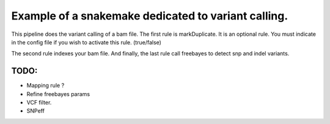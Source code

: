 Example of a snakemake dedicated to variant calling.
=====================================================

This pipeline does the variant calling of a bam file. The first rule is markDuplicate. It is an optional rule. You must indicate in the config file if you wish to activate this rule. (true/false)

The second rule indexes your bam file. And finally, the last rule call freebayes to detect snp and indel variants.

TODO:
-------
- Mapping rule ?

- Refine freebayes params

- VCF filter.

- SNPeff
